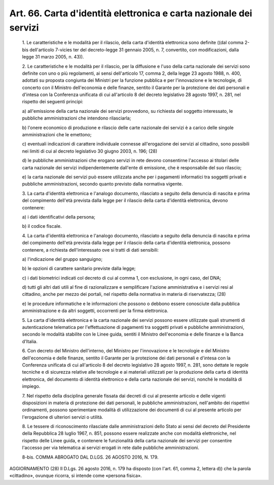 Art. 66. Carta d'identità elettronica e carta nazionale dei servizi
^^^^^^^^^^^^^^^^^^^^^^^^^^^^^^^^^^^^^^^^^^^^^^^^^^^^^^^^^^^^^^^^^^^^


  1\. Le caratteristiche e le modalità per il rilascio,  della  carta d'identità elettronica sono definite ((dal comma 2-bis dell'articolo 7-vicies ter del decreto-legge 31 gennaio 2005, n. 7, convertito, con modificazioni, dalla legge 31 marzo 2005, n. 43)).

  2\. Le caratteristiche e  le  modalità  per  il  rilascio,  per  la diffusione e l'uso della carta nazionale dei  servizi  sono  definite con uno o più regolamenti, ai sensi dell'articolo 17, comma 2, della legge 23 agosto 1988, n. 400,  adottati  su  proposta  congiunta  dei Ministri  per  la  funzione  pubblica  e  per  l'innovazione   e   le tecnologie,  di  concerto  con  il  Ministro  dell'economia  e  delle finanze, sentito il Garante per la protezione dei  dati  personali  e d'intesa con la  Conferenza  unificata  di  cui  all'articolo  8  del decreto legislativo 28 agosto 1997, n. 281, nel rispetto dei seguenti principi:

  a\) all'emissione della carta nazionale dei servizi provvedono, su richiesta del soggetto interessato, le pubbliche amministrazioni  che intendono rilasciarla;

  b\) l'onere  economico  di  produzione  e  rilascio  delle  carte nazionale dei servizi è a carico delle singole  amministrazioni  che le emettono;

  c\) eventuali  indicazioni  di  carattere  individuale   connesse all'erogazione dei servizi al cittadino, sono possibili nei limiti di cui al decreto legislativo 30 giugno 2003, n. 196; (28)

  d\) le pubbliche  amministrazioni  che  erogano  servizi  in  rete devono consentirne l'accesso ai titolari delle  carta  nazionale  dei servizi indipendentemente dall'ente di emissione, che è responsabile del suo rilascio;

  e\) la carta nazionale dei servizi può  essere  utilizzata  anche per  i  pagamenti  informatici  tra  soggetti  privati  e   pubbliche amministrazioni, secondo quanto previsto dalla normativa vigente.

  3\. La  carta  d'identità  elettronica  e   l'analogo   documento, rilasciato a seguito della denuncia di nascita e prima del compimento dell'età  prevista  dalla  legge  per  il   rilascio   della   carta d'identità elettronica, devono contenere:

  a\) i dati identificativi della persona;

  b\) il codice fiscale.

  4\. La  carta  d'identità  elettronica  e   l'analogo   documento, rilasciato a seguito della denuncia di nascita e prima del compimento dell'età  prevista  dalla  legge  per  il   rilascio   della   carta d'identità   elettronica,    possono    contenere,    a    richiesta dell'interessato ove si tratti di dati sensibili:

  a\) l'indicazione del gruppo sanguigno;

  b\) le opzioni di carattere sanitario previste dalla legge;

  c\) i dati biometrici indicati col decreto di cui al comma 1,  con esclusione, in ogni caso, del DNA;

  d\) tutti gli  altri  dati  utili  al  fine  di  razionalizzare  e semplificare l'azione amministrativa e i servizi resi  al  cittadino, anche per mezzo dei portali, nel rispetto della normativa in  materia di riservatezza; (28)

  e\) le procedure informatiche e  le  informazioni  che  possono  o debbono essere conosciute dalla pubblica amministrazione e  da  altri soggetti, occorrenti per la firma elettronica.

  5\. La carta  d'identità  elettronica  e  la  carta  nazionale  dei servizi possono essere utilizzate quali strumenti  di  autenticazione telematica per l'effettuazione di pagamenti tra  soggetti  privati  e pubbliche amministrazioni, secondo  le  modalità  stabilite  con  le Linee guida, sentiti il Ministro dell'economia e delle finanze  e  la Banca d'Italia.

  6\. Con  decreto  del  Ministro  dell'interno,  del  Ministro   per l'innovazione e le tecnologie e del Ministro  dell'economia  e  delle finanze, sentito il Garante per la protezione dei  dati  personali  e d'intesa con la  Conferenza  unificata  di  cui  all'articolo  8  del decreto legislativo 28 agosto 1997, n. 281, sono  dettate  le  regole tecniche e di sicurezza  relative  alle  tecnologie  e  ai  materiali utilizzati per la produzione della carta  di  identità  elettronica, del documento di identità elettronico e della  carta  nazionale  dei servizi, nonché le modalità di impiego.

  7\. Nel rispetto della disciplina generale fissata  dai  decreti  di cui al presente articolo e delle vigenti disposizioni in  materia  di protezione  dei  dati  personali,   le   pubbliche   amministrazioni, nell'ambito  dei   rispettivi   ordinamenti,   possono   sperimentare modalità di utilizzazione dei documenti di cui al presente  articolo per l'erogazione di ulteriori servizi o utilità.

  8\. Le tessere di riconoscimento  rilasciate  dalle  amministrazioni dello Stato ai sensi del decreto del Presidente della  Repubblica  28 luglio 1967, n. 851, possono essere realizzate  anche  con  modalità elettroniche,  nel  rispetto  delle  Linee  guida,  e  contenere   le funzionalità  della  carta  nazionale  dei  servizi  per  consentire l'accesso per  via  telematica  ai  servizi  erogati  in  rete  dalle pubbliche amministrazioni.

  8-bis\. COMMA ABROGATO DAL D.LGS. 26 AGOSTO 2016, N. 179.




AGGIORNAMENTO (28)
Il D.Lgs. 26 agosto 2016, n. 179 ha disposto (con l'art. 61,  comma 2, lettera d)) che la parola «cittadino», ovunque ricorra, si intende come «persona fisica».
